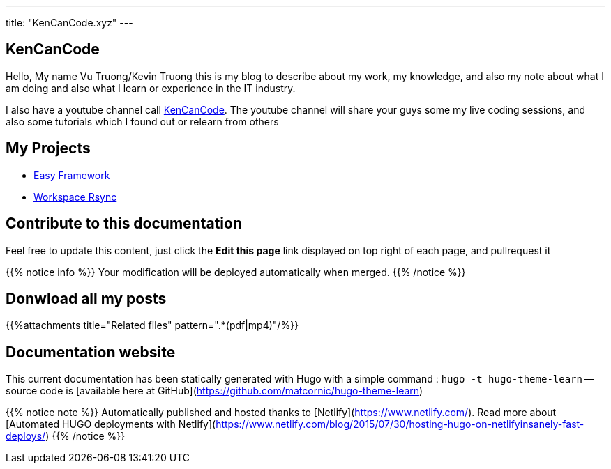 ---
title: "KenCanCode.xyz"
---

== KenCanCode

Hello, My name Vu Truong/Kevin Truong this is my blog to describe about my work, my knowledge, and also my note about
what I am doing and also what I learn or experience in the IT industry.

I also have a youtube channel call https://www.youtube.com/channel/UCUI_23Sh86s0PTEiYyHl3lQ[KenCanCode]. The youtube channel will
share your guys some my live coding sessions, and also some tutorials which I found out or relearn from others

== My Projects

* link:projects/easy-framework[Easy Framework]
* link:projects/workspace-rsync[Workspace Rsync]

== Contribute to this documentation
Feel free to update this content, just click the **Edit this page** link displayed on top right of each page, and pullrequest it

{{% notice info %}}
Your modification will be deployed automatically when merged.
{{% /notice %}}

== Donwload all my posts

{{%attachments title="Related files" pattern=".*(pdf|mp4)"/%}}

== Documentation website
This current documentation has been statically generated with Hugo with a simple command : `hugo -t hugo-theme-learn` -- source code is [available here at GitHub](https://github.com/matcornic/hugo-theme-learn)

{{% notice note %}}
Automatically published and hosted thanks to [Netlify](https://www.netlify.com/). Read more about [Automated HUGO deployments with Netlify](https://www.netlify.com/blog/2015/07/30/hosting-hugo-on-netlifyinsanely-fast-deploys/)
{{% /notice %}}